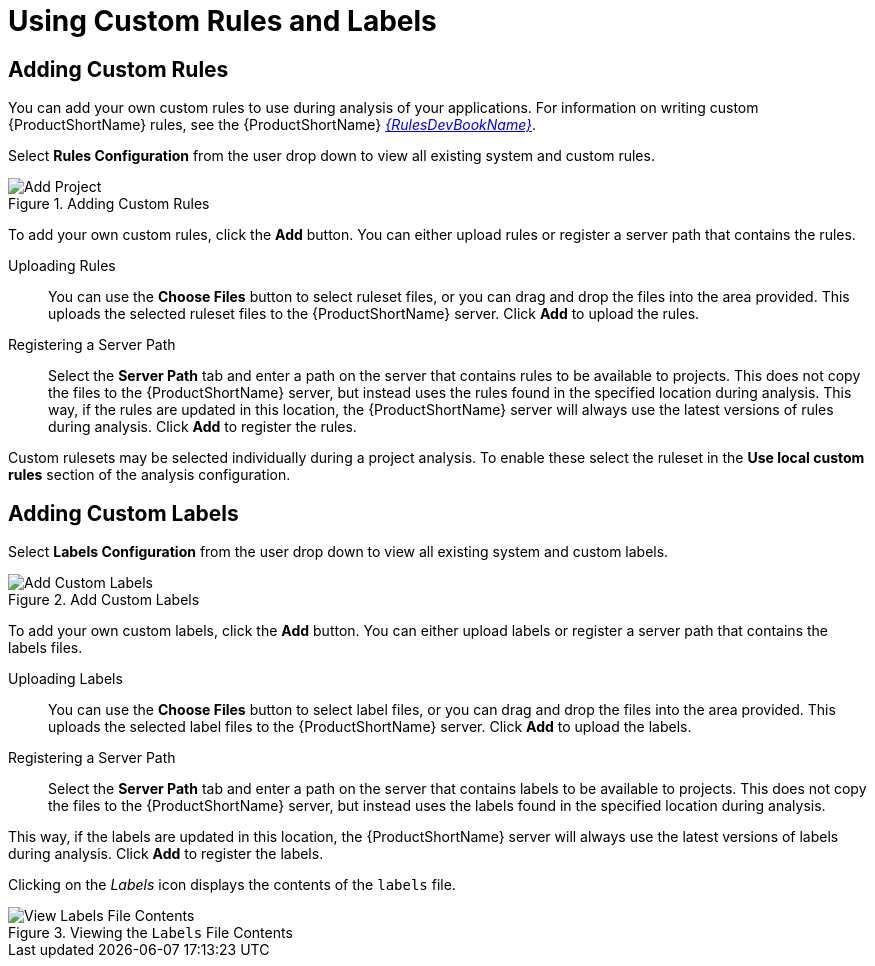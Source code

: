 // Module included in the following assemblies:
// * docs/web-console-guide_5/master.adoc
[id='using_custom_rules_and_labels_{context}']
= Using Custom Rules and Labels

[id='adding_custom_rules_{context}']
== Adding Custom Rules

You can add your own custom rules to use during analysis of your applications.
For information on writing custom {ProductShortName} rules, see the {ProductShortName} link:{ProductDocRulesGuideURL}[_{RulesDevBookName}_].

Select *Rules Configuration* from the user drop down to view all existing system and custom rules.

.Adding Custom Rules
image::web-rules-config.png[Add Project]

To add your own custom rules, click the *Add* button. You can either upload rules or register a server path that contains the rules.

Uploading Rules::

You can use the *Choose Files* button to select ruleset files, or you can drag and drop the files into the area provided. This uploads the selected ruleset files to the {ProductShortName} server. Click *Add* to upload the rules.

Registering a Server Path::

Select the *Server Path* tab and enter a path on the server that contains rules to be available to projects. This does not copy the files to the {ProductShortName} server, but instead uses the rules found in the specified location during analysis. This way, if the rules are updated in this location, the {ProductShortName} server will always use the latest versions of rules during analysis. Click *Add* to register the rules.

Custom rulesets may be selected individually during a project analysis. To enable these select the ruleset in the *Use local custom rules* section of the analysis configuration.

[id='adding_custom_labels_{context}']
== Adding Custom Labels

Select *Labels Configuration* from the user drop down to view all existing system and custom labels.

.Add Custom Labels
image::web-labels-config.png[Add Custom Labels]

To add your own custom labels, click the *Add* button. You can either upload labels or register a server path that contains the labels files.

Uploading Labels::

You can use the *Choose Files* button to select label files, or you can drag and drop the files into the area provided.
This uploads the selected label files to the {ProductShortName} server.
Click *Add* to upload the labels.

Registering a Server Path::

Select the *Server Path* tab and enter a path on the server that contains labels to be available to projects.
This does not copy the files to the {ProductShortName} server, but instead uses the labels found in the specified location during analysis.

This way, if the labels are updated in this location, the {ProductShortName} server will always use the latest versions of labels during analysis.
Click *Add* to register the labels.

Clicking on the _Labels_ icon displays the contents of the `labels` file.

.Viewing the `Labels` File Contents
image::web-labels-file-view.png[View Labels File Contents]
